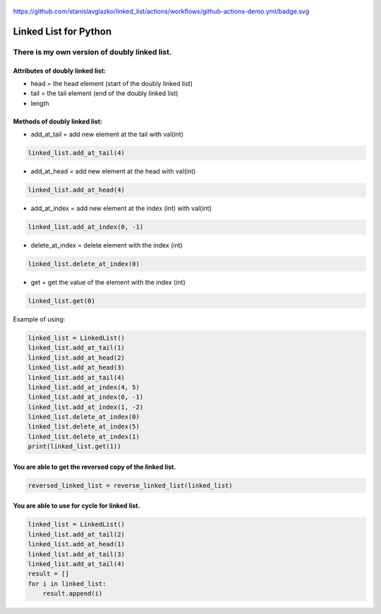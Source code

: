 .. image:: https://api.codeclimate.com/v1/badges/d3b45d533e395beba9d8/maintainability
   :target: https://codeclimate.com/github/stanislavglazko/linked_list/maintainability
   :alt: Maintainability

.. image:: https://api.codeclimate.com/v1/badges/d3b45d533e395beba9d8/test_coverage
   :target: https://codeclimate.com/github/stanislavglazko/linked_list/test_coverage
   :alt: Test Coverage

.. figure:: https://github.com/stanislavglazko/linked_list/actions/workflows/github-actions-demo.yml/badge.svg

`<https://github.com/stanislavglazko/linked_list/actions/workflows/github-actions-demo.yml/badge.svg>`_

======================
Linked List for Python
======================

There is my own version of doubly linked list.
----------------------------------------------

Attributes of doubly linked list:
~~~~~~~~~~~~~~~~~~~~~~~~~~~~~~~~~

* head = the head element (start of the doubly linked list)
* tail = the tail element (end of the doubly linked list)
* length

Methods of doubly linked list:
~~~~~~~~~~~~~~~~~~~~~~~~~~~~~~

* add_at_tail = add new element at the tail with val(int)

.. code-block:: python

   linked_list.add_at_tail(4)

* add_at_head = add new element at the head with val(int)

.. code-block:: python

   linked_list.add_at_head(4)

* add_at_index = add new element at the index (int) with val(int)

.. code-block:: python

   linked_list.add_at_index(0, -1)


* delete_at_index = delete element with the index (int)

.. code-block:: python

   linked_list.delete_at_index(0)

* get = get the value of the element with the index (int)

.. code-block:: python

   linked_list.get(0)

Example of using:

.. code-block:: python

    linked_list = LinkedList()
    linked_list.add_at_tail(1)
    linked_list.add_at_head(2)
    linked_list.add_at_head(3)
    linked_list.add_at_tail(4)
    linked_list.add_at_index(4, 5)
    linked_list.add_at_index(0, -1)
    linked_list.add_at_index(1, -2)
    linked_list.delete_at_index(0)
    linked_list.delete_at_index(5)
    linked_list.delete_at_index(1)
    print(linked_list.get(1))


You are able to get the reversed copy of the linked list.
~~~~~~~~~~~~~~~~~~~~~~~~~~~~~~~~~~~~~~~~~~~~~~~~~~~~~~~~~

.. code-block:: python

   reversed_linked_list = reverse_linked_list(linked_list)

You are able to use for cycle for linked list.
~~~~~~~~~~~~~~~~~~~~~~~~~~~~~~~~~~~~~~~~~~~~~~
.. code-block:: python

    linked_list = LinkedList()
    linked_list.add_at_tail(2)
    linked_list.add_at_head(1)
    linked_list.add_at_tail(3)
    linked_list.add_at_tail(4)
    result = []
    for i in linked_list:
        result.append(i)

